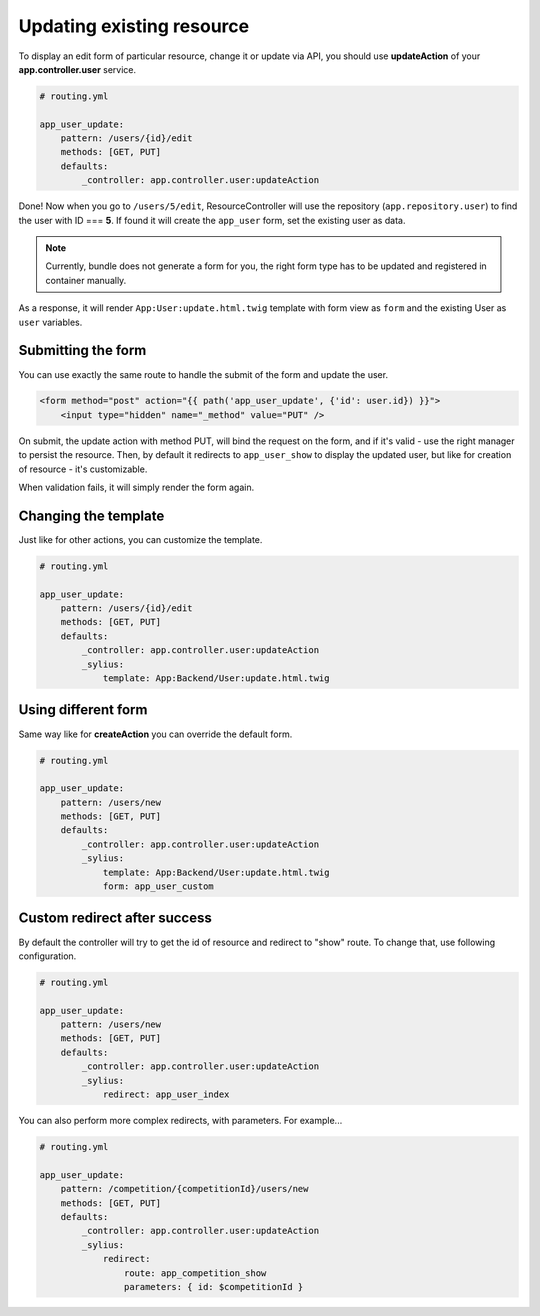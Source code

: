 Updating existing resource
==========================

To display an edit form of particular resource, change it or update via API, you should use **updateAction** of your **app.controller.user** service.

.. code-block:: yaml

    # routing.yml

    app_user_update:
        pattern: /users/{id}/edit
        methods: [GET, PUT]
        defaults:
            _controller: app.controller.user:updateAction

Done! Now when you go to ``/users/5/edit``, ResourceController will use the repository (``app.repository.user``) to find the user with ID === **5**.
If found it will create the ``app_user`` form, set the existing user as data.

.. note::

    Currently, bundle does not generate a form for you, the right form type has to be updated and registered in container manually.

As a response, it will render ``App:User:update.html.twig`` template with form view as ``form`` and the existing User as ``user`` variables.

Submitting the form
-------------------

You can use exactly the same route to handle the submit of the form and update the user.

.. code-block:: html

    <form method="post" action="{{ path('app_user_update', {'id': user.id}) }}">
        <input type="hidden" name="_method" value="PUT" />

On submit, the update action with method PUT, will bind the request on the form, and if it's valid - use the right manager to persist the resource.
Then, by default it redirects to ``app_user_show`` to display the updated user, but like for creation of resource - it's customizable.

When validation fails, it will simply render the form again.

Changing the template
---------------------

Just like for other actions, you can customize the template.

.. code-block:: yaml

    # routing.yml

    app_user_update:
        pattern: /users/{id}/edit
        methods: [GET, PUT]
        defaults:
            _controller: app.controller.user:updateAction
            _sylius:
                template: App:Backend/User:update.html.twig

Using different form
--------------------

Same way like for **createAction** you can override the default form.

.. code-block:: yaml

    # routing.yml

    app_user_update:
        pattern: /users/new
        methods: [GET, PUT]
        defaults:
            _controller: app.controller.user:updateAction
            _sylius:
                template: App:Backend/User:update.html.twig
                form: app_user_custom

Custom redirect after success
-----------------------------

By default the controller will try to get the id of resource and redirect to "show" route. To change that, use following configuration.

.. code-block:: yaml

    # routing.yml

    app_user_update:
        pattern: /users/new
        methods: [GET, PUT]
        defaults:
            _controller: app.controller.user:updateAction
            _sylius:
                redirect: app_user_index

You can also perform more complex redirects, with parameters. For example...

.. code-block:: yaml

    # routing.yml

    app_user_update:
        pattern: /competition/{competitionId}/users/new
        methods: [GET, PUT]
        defaults:
            _controller: app.controller.user:updateAction
            _sylius:
                redirect:
                    route: app_competition_show
                    parameters: { id: $competitionId }
